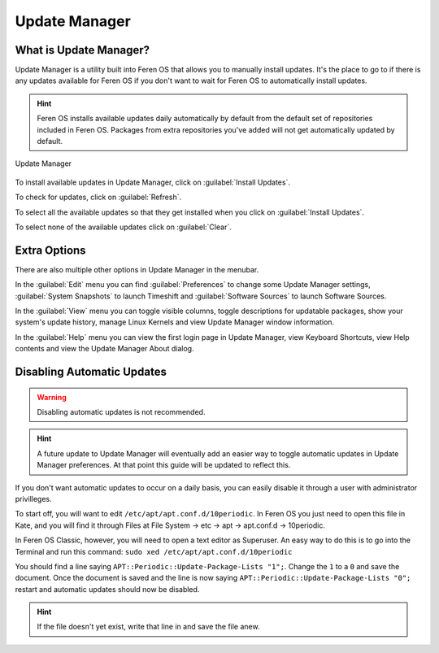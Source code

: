 Update Manager
==================

What is Update Manager?
----------------

Update Manager is a utility built into Feren OS that allows you to manually install updates. It's the place to go to if there is any updates available for Feren OS if you don't want to wait for Feren OS to automatically install updates.

.. hint::
    Feren OS installs available updates daily automatically by default from the default set of repositories included in Feren OS. Packages from extra repositories you've added will not get automatically updated by default.

.. figure:: images/updatemanager.png
    :width: 500px
    :align: center

    Update Manager

To install available updates in Update Manager, click on :guilabel:`Install Updates`.

To check for updates, click on :guilabel:`Refresh`.

To select all the available updates so that they get installed when you click on :guilabel:`Install Updates`.

To select none of the available updates click on :guilabel:`Clear`.

Extra Options
-------------------------------------

There are also multiple other options in Update Manager in the menubar.

In the :guilabel:`Edit` menu you can find :guilabel:`Preferences` to change some Update Manager settings, :guilabel:`System Snapshots` to launch Timeshift and :guilabel:`Software Sources` to launch Software Sources.

In the :guilabel:`View` menu you can toggle visible columns, toggle descriptions for updatable packages, show your system's update history, manage Linux Kernels and view Update Manager window information.

In the :guilabel:`Help` menu you can view the first login page in Update Manager, view Keyboard Shortcuts, view Help contents and view the Update Manager About dialog.

Disabling Automatic Updates
-------------------------------------

.. warning::
    Disabling automatic updates is not recommended.
    
.. hint::
    A future update to Update Manager will eventually add an easier way to toggle automatic updates in Update Manager preferences. At that point this guide will be updated to reflect this.

If you don't want automatic updates to occur on a daily basis, you can easily disable it through a user with administrator privilleges.

To start off, you will want to edit ``/etc/apt/apt.conf.d/10periodic``. In Feren OS you just need to open this file in Kate, and you will find it through Files at File System -> etc -> apt -> apt.conf.d -> 10periodic.

In Feren OS Classic, however, you will need to open a text editor as Superuser. An easy way to do this is to go into the Terminal and run this command: ``sudo xed /etc/apt/apt.conf.d/10periodic``

You should find a line saying ``APT::Periodic::Update-Package-Lists "1";``. Change the ``1`` to a ``0`` and save the document. Once the document is saved and the line is now saying ``APT::Periodic::Update-Package-Lists "0";`` restart and automatic updates should now be disabled.

.. hint::
    If the file doesn't yet exist, write that line in and save the file anew.